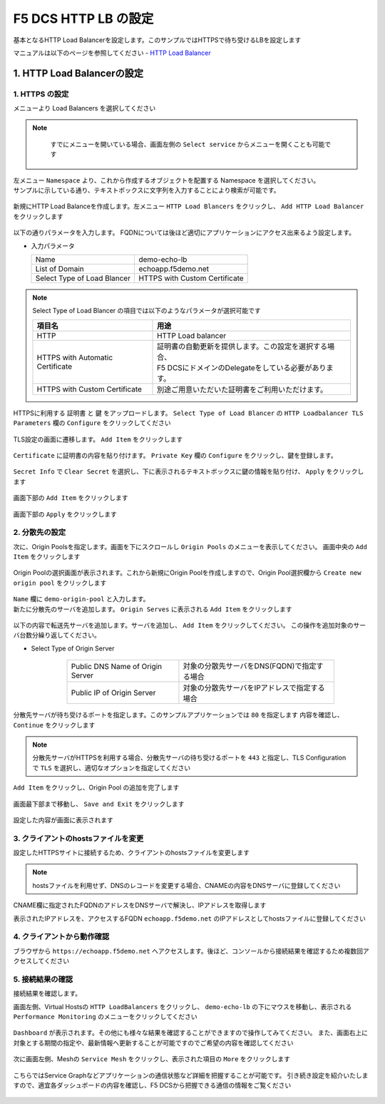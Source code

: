 F5 DCS HTTP LB の設定
####

基本となるHTTP Load Balancerを設定します。このサンプルではHTTPSで待ち受けるLBを設定します

マニュアルは以下のページを参照してください
- `HTTP Load Balancer <https://docs.cloud.f5.com/docs/how-to/app-networking/http-load-balancer>`__

1. HTTP Load Balancerの設定
====

1. HTTPS の設定
----

メニューより Load Balancers を選択してください

   .. image:: ./media/dcs-console-lb.JPG
       :width: 400

.. NOTE::
    すでにメニューを開いている場合、画面左側の ``Select service`` からメニューを開くことも可能です
    
   .. image:: ./media/dcs-menu.jpg
       :width: 400


| 左メニュー ``Namespace`` より、これから作成するオブジェクトを配置する Namespace を選択してください。
| サンプルに示している通り、テキストボックスに文字列を入力することにより検索が可能です。

   .. image:: ./media/dcs-lb-ns.JPG
       :width: 400

新規にHTTP Load Balanceを作成します。左メニュー ``HTTP Load Blancers`` をクリックし、 ``Add HTTP Load Balancer`` をクリックします

   .. image:: ./media/dcs-lb-new.JPG
       :width: 400

以下の通りパラメータを入力します。
FQDNについては後ほど適切にアプリケーションにアクセス出来るよう設定します。

-  入力パラメータ

   =========================== =============================
   Name                        demo-echo-lb
   --------------------------- -----------------------------
   List of Domain              echoapp.f5demo.net
   --------------------------- -----------------------------
   Select Type of Load Blancer HTTPS with Custom Certificate
   =========================== =============================

    .. image:: ./media/dcs-lb-conf1.jpg
        :width: 400


.. NOTE::
   Select Type of Load Blancer の項目では以下のようなパラメータが選択可能です

   ================================ ====================================================
   項目名                            用途
   ================================ ====================================================
   HTTP                             HTTP Load balancer
   -------------------------------- ----------------------------------------------------
   HTTPS with Automatic Certificate | 証明書の自動更新を提供します。この設定を選択する場合、
                                    | F5 DCSにドメインのDelegateをしている必要があります。
   -------------------------------- ----------------------------------------------------
   HTTPS with Custom Certificate    別途ご用意いただいた証明書をご利用いただけます。
   ================================ ====================================================

HTTPSに利用する ``証明書`` と ``鍵`` をアップロードします。 ``Select Type of Load Blancer`` の ``HTTP Loadbalancer TLS Parameters`` 欄の ``Configure`` をクリックしてください

   .. image:: ./media/dcs-lb-tls.jpg
       :width: 400

TLS設定の画面に遷移します。 ``Add Item`` をクリックします

   .. image:: ./media/dcs-lb-tls2.jpg
       :width: 400

``Certificate`` に証明書の内容を貼り付けます。
``Private Key`` 欄の ``Configure`` をクリックし、鍵を登録します。

   .. image:: ./media/dcs-lb-tls3.jpg
       :width: 400

``Secret Info`` で ``Clear Secret`` を選択し、下に表示されるテキストボックスに鍵の情報を貼り付け、 ``Apply`` をクリックします

   .. image:: ./media/dcs-lb-tls4.jpg
       :width: 400

画面下部の ``Add Item`` をクリックします

   .. image:: ./media/dcs-lb-tls5.jpg
       :width: 400

画面下部の ``Apply`` をクリックします

   .. image:: ./media/dcs-lb-tls6.jpg
       :width: 400

2. 分散先の設定
----

次に、Origin Poolsを指定します。画面を下にスクロールし ``Origin Pools`` のメニューを表示してください。
画面中央の ``Add Item`` をクリックします

   .. image:: ./media/dcs-origin-pool.JPG
       :width: 400

Origin Poolの選択画面が表示されます。これから新規にOrigin Poolを作成しますので、Origin Pool選択欄から ``Create new origin pool`` をクリックします

   .. image:: ./media/dcs-origin-pool2.JPG
       :width: 400

| ``Name`` 欄に ``demo-origin-pool`` と入力します。
| 新たに分散先のサーバを追加します。 ``Origin Serves`` に表示される ``Add Item`` をクリックします

   .. image:: ./media/dcs-origin-pool3.jpg
       :width: 400

以下の内容で転送先サーバを追加します。サーバを追加し、 ``Add Item`` をクリックしてください。
この操作を追加対象のサーバ台数分繰り返してください。

- Select Type of Origin Server

    ================================ ========================================
    Public DNS Name of Origin Server 対象の分散先サーバをDNS(FQDN)で指定する場合
    Public IP of Origin Server       対象の分散先サーバをIPアドレスで指定する場合
    ================================ ========================================

   .. image:: ./media/dcs-origin-pool4.jpg
       :width: 400

分散先サーバが待ち受けるポートを指定します。このサンプルアプリケーションでは ``80`` を指定します
内容を確認し、 ``Continue`` をクリックします

   .. image:: ./media/dcs-origin-pool5.jpg
       :width: 400

   .. image:: ./media/dcs-origin-pool6.jpg
       :width: 400

.. NOTE::
   分散先サーバがHTTPSを利用する場合、分散先サーバの待ち受けるポートを ``443`` と指定し、TLS Configurationで ``TLS`` を選択し、適切なオプションを指定してください


``Add Item`` をクリックし、Origin Pool の追加を完了します

   .. image:: ./media/dcs-origin-pool7.jpg
       :width: 400

画面最下部まで移動し、 ``Save and Exit`` をクリックします

   .. image:: ./media/dcs-lb-save.jpg
       :width: 400

設定した内容が画面に表示されます

   .. image:: ./media/dcs-lb-done.jpg
       :width: 400

3. クライアントのhostsファイルを変更
----

設定したHTTPSサイトに接続するため、クライアントのhostsファイルを変更します

   .. image:: ./media/dcs-origin-cname-copy.jpg
       :width: 400

.. NOTE::
    hostsファイルを利用せず、DNSのレコードを変更する場合、CNAMEの内容をDNSサーバに登録してください

CNAME欄に指定されたFQDNのアドレスをDNSサーバで解決し、IPアドレスを取得します

.. code-block:: bash
  :linenos:
  :caption: dig コマンドによるIPアドレス解決の結果
  :emphasize-lines: 2

  # dig ves-io-101f0be3-de90-4c78-8a1e-a101ce0336bd.ac.vh.ves.io +short
  72.19.3.189

表示されたIPアドレスを、アクセスするFQDN ``echoapp.f5demo.net`` のIPアドレスとしてhostsファイルに登録してください

.. code-block:: bash
  :linenos:
  :caption: hosts ファイル登録例

  72.19.3.189 echoapp.f5demo.net


4. クライアントから動作確認
----

ブラウザから ``https://echoapp.f5demo.net`` へアクセスします。後ほど、コンソールから接続結果を確認するため複数回アクセスしてください

   .. image:: ./media/dcs-sample-access.jpg
       :width: 400

5. 接続結果の確認
----

接続結果を確認します。

画面左側、Virtual Hostsの ``HTTP LoadBalancers`` をクリックし、
``demo-echo-lb`` の下にマウスを移動し、表示される ``Performance Monitoring`` のメニューをクリックしてください

   .. image:: ./media/dcs-lb-performance.jpg
       :width: 400

``Dashboard`` が表示されます。その他にも様々な結果を確認することができますので操作してみてください。
また、画面右上に対象とする期間の指定や、最新情報へ更新することが可能ですのでご希望の内容を確認してください

   .. image:: ./media/dcs-lb-performance2.jpg
       :width: 400

次に画面左側、Meshの ``Service Mesh`` をクリックし、表示された項目の ``More`` をクリックします

   .. image:: ./media/dcs-lb-mesh.jpg
       :width: 400

こちらではService Graphなどアプリケーションの通信状態など詳細を把握することが可能です。
引き続き設定を紹介いたしますので、適宜各ダッシュボードの内容を確認し、F5 DCSから把握できる通信の情報をご覧ください

   .. image:: ./media/dcs-lb-mesh2.jpg
       :width: 400
